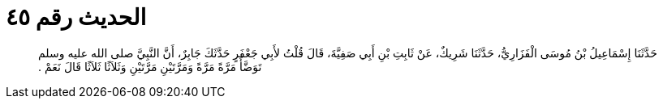 
= الحديث رقم ٤٥

[quote.hadith]
حَدَّثَنَا إِسْمَاعِيلُ بْنُ مُوسَى الْفَزَارِيُّ، حَدَّثَنَا شَرِيكٌ، عَنْ ثَابِتِ بْنِ أَبِي صَفِيَّةَ، قَالَ قُلْتُ لأَبِي جَعْفَرٍ حَدَّثَكَ جَابِرٌ، أَنَّ النَّبِيَّ صلى الله عليه وسلم تَوَضَّأَ مَرَّةً مَرَّةً وَمَرَّتَيْنِ مَرَّتَيْنِ وَثَلاَثًا ثَلاَثًا قَالَ نَعَمْ ‏.‏